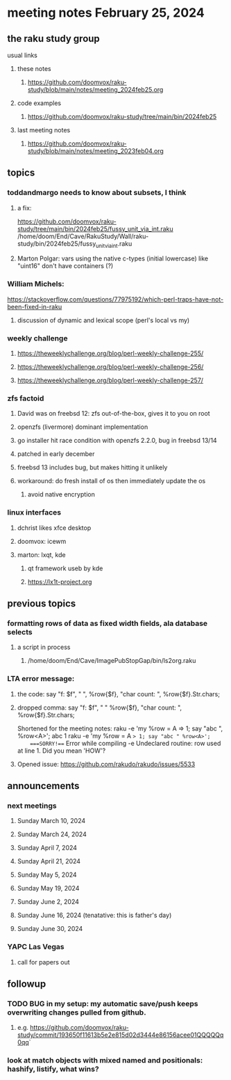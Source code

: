 * meeting notes February 25, 2024
** the raku study group
**** usual links
***** these notes
****** https://github.com/doomvox/raku-study/blob/main/notes/meeting_2024feb25.org

***** code examples
****** https://github.com/doomvox/raku-study/tree/main/bin/2024feb25

***** last meeting notes
****** https://github.com/doomvox/raku-study/blob/main/notes/meeting_2023feb04.org

** topics

*** toddandmargo needs to know about subsets, I think
**** a fix:
https://github.com/doomvox/raku-study/tree/main/bin/2024feb25/fussy_unit_via_int.raku
/home/doom/End/Cave/RakuStudy/Wall/raku-study/bin/2024feb25/fussy_unit_via_int.raku
**** Marton Polgar: vars using the native c-types (initial lowercase) like "uint16" don't have containers (?)

*** William Michels:
https://stackoverflow.com/questions/77975192/which-perl-traps-have-not-been-fixed-in-raku
**** discussion of dynamic and lexical scope (perl's local vs my)

*** weekly challenge
**** https://theweeklychallenge.org/blog/perl-weekly-challenge-255/
**** https://theweeklychallenge.org/blog/perl-weekly-challenge-256/
**** https://theweeklychallenge.org/blog/perl-weekly-challenge-257/

*** zfs factoid
**** David was on freebsd 12: zfs out-of-the-box, gives it to you on root
**** openzfs (livermore) dominant implementation
**** go installer hit race condition with openzfs 2.2.0, bug in freebsd 13/14
**** patched in early december
**** freebsd 13 includes bug, but makes hitting it unlikely
**** workaround: do fresh install of os then immediately update the os
***** avoid native encryption

*** linux interfaces
**** dchrist likes xfce desktop
**** doomvox: icewm
**** marton: lxqt, kde
***** qt framework useb by kde
***** https://lx1t-project.org

** previous topics

*** formatting rows of data as fixed width fields, ala database selects
**** a script in process
***** /home/doom/End/Cave/ImagePubStopGap/bin/ls2org.raku

*** LTA error message: 
**** the code: say "f: $f", " ", %row{$f}, "char count: ", %row{$f}.Str.chars;
**** dropped comma: say "f: $f", " "  %row{$f}, "char count: ", %row{$f}.Str.chars;

Shortened for the meeting notes:
raku -e 'my %row = A => 1; say "abc ", %row<A>';
    abc 1
raku -e 'my %row = A => 1; say "abc " %row<A>'; 
    ===SORRY!=== Error while compiling -e
    Undeclared routine:
        row used at line 1. Did you mean 'HOW'?

**** Opened issue: https://github.com/rakudo/rakudo/issues/5533

** announcements 
*** next meetings
**** Sunday March 10, 2024
**** Sunday March 24, 2024
**** Sunday April 7, 2024
**** Sunday April 21, 2024
**** Sunday May 5, 2024
**** Sunday May 19, 2024
**** Sunday June 2, 2024
**** Sunday June 16, 2024 (tenatative: this is father's day)
**** Sunday June 30, 2024

*** YAPC Las Vegas 
**** call for papers out

** followup

*** TODO BUG in my setup:  my automatic save/push keeps overwriting changes pulled from github.
**** e.g. https://github.com/doomvox/raku-study/commit/193650f11613b5e2e815d02d3444e86156acee01QQQQQq0qq`

*** look at match objects with mixed named and positionals: hashify, listify, what wins?

